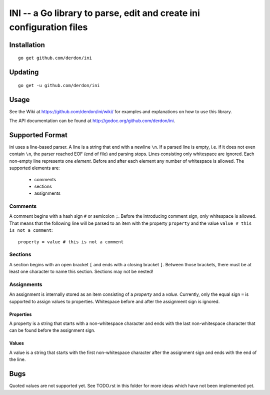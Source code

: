 INI -- a Go library to parse, edit and create ini configuration files
=====================================================================

Installation
------------

::

    go get github.com/derdon/ini

Updating
--------

::

    go get -u github.com/derdon/ini

Usage
-----

See the Wiki at https://github.com/derdon/ini/wiki/ for examples and
explanations on how to use this library.

The API documentation can be found at http://godoc.org/github.com/derdon/ini.

Supported Format
----------------

ini uses a line-based parser. A line is a string that end with a newline
``\n``. If a parsed line is empty, i.e. if it does not even contain
``\n``, the parser reached EOF (end of file) and parsing stops. Lines
consisting only whitespace are ignored. Each non-empty line represents one
*element*. Before and after each element any number of whitespace is
allowed. The supported elements are:

    - comments
    - sections
    - assignments

Comments
~~~~~~~~

A comment begins with a hash sign ``#`` or semicolon ``;``. Before the
introducing comment sign, only whitespace is allowed. That means that the
following line will be parsed to an item with the property ``property``
and the value ``value # this is not a comment``::

    property = value # this is not a comment

Sections
~~~~~~~~

A section begins with an open bracket ``[`` and ends with a closing
bracket ``]``. Between those brackets, there must be at least one
character to name this section. Sections may not be nested!

Assignments
~~~~~~~~~~~

An assignment is internally stored as an item consisting of a *property*
and a *value*. Currently, only the equal sign ``=`` is supported to assign
values to properties. Whitespace before and after the assignment sign is
ignored.

Properties
``````````

A property is a string that starts with a non-whitespace character and
ends with the last non-whitespace character that can be found before the
assignment sign.

Values
``````

A value is a string that starts with the first non-whitespace character
after the assignment sign and ends with the end of the line.

Bugs
----

Quoted values are not supported yet. See TODO.rst in this
folder for more ideas which have not been implemented yet.
